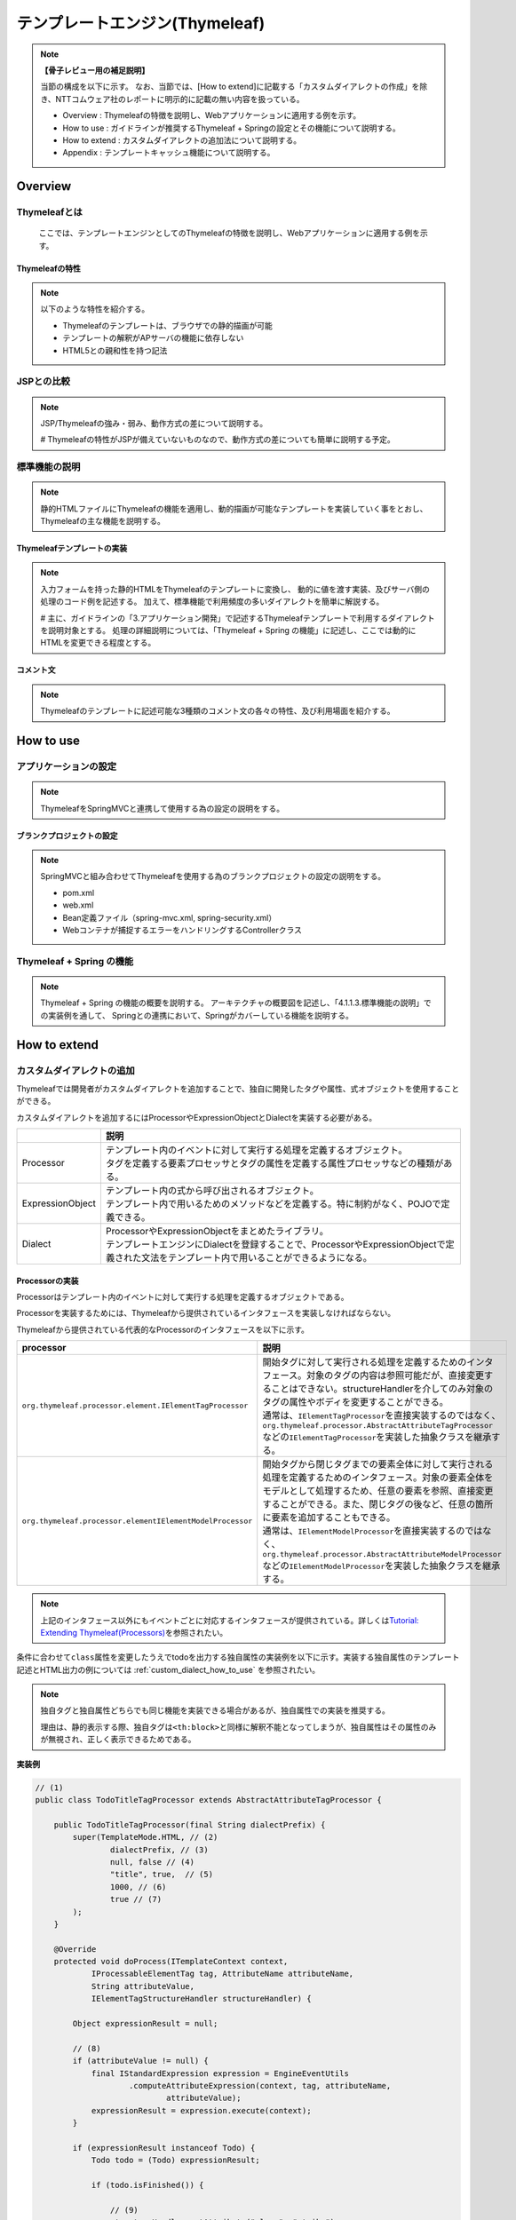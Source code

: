 テンプレートエンジン(Thymeleaf)
================================================================================

.. only:: html

 .. contents:: 目次
    :depth: 3
    :local:


.. note:: **【骨子レビュー用の補足説明】**
  
  当節の構成を以下に示す。
  なお、当節では、[How to extend]に記載する「カスタムダイアレクトの作成」を除き、NTTコムウェア社のレポートに明示的に記載の無い内容を扱っている。
  
  * Overview       : Thymeleafの特徴を説明し、Webアプリケーションに適用する例を示す。
  * How to use     : ガイドラインが推奨するThymeleaf + Springの設定とその機能について説明する。
  * How to extend  : カスタムダイアレクトの追加法について説明する。
  * Appendix       : テンプレートキャッシュ機能について説明する。

Overview
--------------------------------------------------------------------------------

Thymeleafとは
^^^^^^^^^^^^^^^^^^^^^^^^^^^^^^^^^^^^^^^^^^^^^^^^^^^^^^^^^^^^^^^^^^^^^^^^^^^^^^^^

  ここでは、テンプレートエンジンとしてのThymeleafの特徴を説明し、Webアプリケーションに適用する例を示す。


Thymeleafの特性
""""""""""""""""""""""""""""""""""""""""""""""""""""""""""""""""""""""""""""""""

.. note:: 

  以下のような特性を紹介する。
  
  * Thymeleafのテンプレートは、ブラウザでの静的描画が可能
  * テンプレートの解釈がAPサーバの機能に依存しない
  * HTML5との親和性を持つ記法


JSPとの比較
^^^^^^^^^^^^^^^^^^^^^^^^^^^^^^^^^^^^^^^^^^^^^^^^^^^^^^^^^^^^^^^^^^^^^^^^^^^^^^^^

.. note:: 

  JSP/Thymeleafの強み・弱み、動作方式の差について説明する。
  
  # Thymeleafの特性がJSPが備えていないものなので、動作方式の差についても簡単に説明する予定。


標準機能の説明
^^^^^^^^^^^^^^^^^^^^^^^^^^^^^^^^^^^^^^^^^^^^^^^^^^^^^^^^^^^^^^^^^^^^^^^^^^^^^^^^

.. note:: 

  静的HTMLファイルにThymeleafの機能を適用し、動的描画が可能なテンプレートを実装していく事をとおし、
  Thymeleafの主な機能を説明する。

Thymeleafテンプレートの実装
""""""""""""""""""""""""""""""""""""""""""""""""""""""""""""""""""""""""""""""""

.. note:: 

  入力フォームを持った静的HTMLをThymeleafのテンプレートに変換し、
  動的に値を渡す実装、及びサーバ側の処理のコード例を記述する。
  加えて、標準機能で利用頻度の多いダイアレクトを簡単に解説する。

  # 主に、ガイドラインの「3.アプリケーション開発」で記述するThymeleafテンプレートで利用するダイアレクトを説明対象とする。
  処理の詳細説明については、「Thymeleaf + Spring の機能」に記述し、ここでは動的にHTMLを変更できる程度とする。


コメント文
""""""""""""""""""""""""""""""""""""""""""""""""""""""""""""""""""""""""""""""""
.. note:: 

  Thymeleafのテンプレートに記述可能な3種類のコメント文の各々の特性、及び利用場面を紹介する。


How to use
--------------------------------------------------------------------------------

アプリケーションの設定
^^^^^^^^^^^^^^^^^^^^^^^^^^^^^^^^^^^^^^^^^^^^^^^^^^^^^^^^^^^^^^^^^^^^^^^^^^^^^^^^

.. note:: 

  ThymeleafをSpringMVCと連携して使用する為の設定の説明をする。


ブランクプロジェクトの設定
""""""""""""""""""""""""""""""""""""""""""""""""""""""""""""""""""""""""""""""""

.. note:: 

  SpringMVCと組み合わせてThymeleafを使用する為のブランクプロジェクトの設定の説明をする。
  
  * pom.xml
  * web.xml
  * Bean定義ファイル（spring-mvc.xml, spring-security.xml）
  * Webコンテナが捕捉するエラーをハンドリングするControllerクラス


Thymeleaf + Spring  の機能
^^^^^^^^^^^^^^^^^^^^^^^^^^^^^^^^^^^^^^^^^^^^^^^^^^^^^^^^^^^^^^^^^^^^^^^^^^^^^^^^

.. note:: 

  Thymeleaf + Spring  の機能の概要を説明する。
  アーキテクチャの概要図を記述し、「4.1.1.3.標準機能の説明」での実装例を通して、
  Springとの連携において、Springがカバーしている機能を説明する。
  

How to extend
--------------------------------------------------------------------------------

カスタムダイアレクトの追加
^^^^^^^^^^^^^^^^^^^^^^^^^^^^^^^^^^^^^^^^^^^^^^^^^^^^^^^^^^^^^^^^^^^^^^^^^^^^^^^^

Thymeleafでは開発者がカスタムダイアレクトを追加することで、独自に開発したタグや属性、式オブジェクトを使用することができる。

カスタムダイアレクトを追加するにはProcessorやExpressionObjectとDialectを実装する必要がある。

.. tabularcolumns:: |p{0.10\linewidth}|p{0.90\linewidth}|
.. list-table::
    :header-rows: 1
    :widths: 10 90
    :class: longtable

    * - 
      - 説明
    * - | Processor
      - | テンプレート内のイベントに対して実行する処理を定義するオブジェクト。
        | タグを定義する要素プロセッサとタグの属性を定義する属性プロセッサなどの種類がある。
    * - | ExpressionObject
      - | テンプレート内の式から呼び出されるオブジェクト。
        | テンプレート内で用いるためのメソッドなどを定義する。特に制約がなく、POJOで定義できる。
    * - | Dialect
      - | ProcessorやExpressionObjectをまとめたライブラリ。
        | テンプレートエンジンにDialectを登録することで、ProcessorやExpressionObjectで定義された文法をテンプレート内で用いることができるようになる。


Processorの実装
""""""""""""""""""""""""""""""""""""""""""""""""""""""""""""""""""""""""""""""""

Processorはテンプレート内のイベントに対して実行する処理を定義するオブジェクトである。

Processorを実装するためには、Thymeleafから提供されているインタフェースを実装しなければならない。

Thymeleafから提供されている代表的なProcessorのインタフェースを以下に示す。

.. tabularcolumns:: |p{0.20\linewidth}|p{0.80\linewidth}|
.. list-table::
    :header-rows: 1
    :widths: 20 80
    :class: longtable

    * - processor
      - 説明
    * - | \ ``org.thymeleaf.processor.element.IElementTagProcessor``\
      - | 開始タグに対して実行される処理を定義するためのインタフェース。対象のタグの内容は参照可能だが、直接変更することはできない。structureHandlerを介してのみ対象のタグの属性やボディを変更することができる。
        | 通常は、\ ``IElementTagProcessor``\ を直接実装するのではなく、\ ``org.thymeleaf.processor.AbstractAttributeTagProcessor``\ などの\ ``IElementTagProcessor``\ を実装した抽象クラスを継承する。
    * - | \ ``org.thymeleaf.processor.elementIElementModelProcessor``\
      - | 開始タグから閉じタグまでの要素全体に対して実行される処理を定義するためのインタフェース。対象の要素全体をモデルとして処理するため、任意の要素を参照、直接変更することができる。また、閉じタグの後など、任意の箇所に要素を追加することもできる。
        | 通常は、\ ``IElementModelProcessor``\ を直接実装するのではなく、\ ``org.thymeleaf.processor.AbstractAttributeModelProcessor``\ などの\ ``IElementModelProcessor``\ を実装した抽象クラスを継承する。

.. note:: 

  上記のインタフェース以外にもイベントごとに対応するインタフェースが提供されている。詳しくは\ `Tutorial: Extending Thymeleaf(Processors) <http://www.thymeleaf.org/doc/tutorials/3.0/extendingthymeleaf.html#processors>`_\ を参照されたい。

条件に合わせて\ ``class``\ 属性を変更したうえでtodoを出力する独自属性の実装例を以下に示す。実装する独自属性のテンプレート記述とHTML出力の例については :ref:`custom_dialect_how_to_use` を参照されたい。

.. note:: 
  独自タグと独自属性どちらでも同じ機能を実装できる場合があるが、独自属性での実装を推奨する。
  
  理由は、静的表示する際、独自タグは\ ``<th:block>``\ と同様に解釈不能となってしまうが、独自属性はその属性のみが無視され、正しく表示できるためである。

**実装例**

.. code-block:: java

    // (1)
    public class TodoTitleTagProcessor extends AbstractAttributeTagProcessor {

        public TodoTitleTagProcessor(final String dialectPrefix) {
            super(TemplateMode.HTML, // (2)
                    dialectPrefix, // (3)
                    null, false // (4)
                    "title", true,  // (5)
                    1000, // (6)
                    true // (7)
            );
        }

        @Override
        protected void doProcess(ITemplateContext context,
                IProcessableElementTag tag, AttributeName attributeName,
                String attributeValue,
                IElementTagStructureHandler structureHandler) {

            Object expressionResult = null;

            // (8)
            if (attributeValue != null) {
                final IStandardExpression expression = EngineEventUtils
                        .computeAttributeExpression(context, tag, attributeName,
                                attributeValue);
                expressionResult = expression.execute(context);
            }

            if (expressionResult instanceof Todo) {
                Todo todo = (Todo) expressionResult;

                if (todo.isFinished()) {

                    // (9)
                    structureHandler.setAttribute("class", "strike");
                }

                // (10)
                structureHandler.setBody(HtmlEscape.escapeHtml5Xml(todo
                        .getTodoTitle()),false);

            }
        }

    }

.. tabularcolumns:: |p{0.10\linewidth}|p{0.90\linewidth}|
.. list-table::
    :header-rows: 1
    :widths: 10 90
    :class: longtable

    * - 項番
      - 説明
    * - | (1)
      - | \ ``AbstractAttributeTagProcessor``\（\ ``IElementTagProcessor``\ を実装した抽象クラス）を継承する。
    * - | (2)
      - | HTMLテンプレートに適用する場合は、\ ``TemplateMode.HTML``\ を指定する。
    * - | (3)
      - | 属性の名前に適用するプレフィックスを指定する。通常は、Dialectから引数で受け取った値を指定する。
    * - | (4)
      - | 独自タグを作成する場合、タグ名を設定する。この例では独自属性を作成するので\ ``null``\ を設定している。booleanはタグ名にプレフィックスを適用するかを指定する。
    * - | (5)
      - | 独自属性を作成する場合、属性名を設定する。booleanは属性名にプレフィックスを適用するかを指定する。
    * - | (6)
      - | Dialect内におけるProcessorの優先順位を指定する。値が低いほど優先度が高くなる。
    * - | (7)
      - | Processor適用後に適用対象の属性の記述を削除するか指定する。基本的に適用対象の属性は出力するHTMLには不要となるので\ ``true``\ を指定する。
    * - | (8)
      - | 適用対象の属性の値（\ ``attributeValue``\ ）の式を処理する。
    * - | (9)
      - | \ ``class="strike"``\ を適用対象の属性を持つタグに付与する。
    * - | (10)
      - | \ ``structureHandler#setBody``\ の第一引数の文字列でボディを置き換える。HTMLのソースコードとして値がそのまま出力されるので、HTMLエスケープを行う。第二引数のbooleanは置き換えたボディにテンプレートエンジンで再評価を行うか指定する。

.. note:: 

  \ ``AbstractAttributeTagProcessor``\を継承した抽象クラスがいくつか提供されており、より簡単にProcessorを実装することができる場合がある。詳しくは\ `AbstractAttributeTagProcessor <http://www.thymeleaf.org/apidocs/thymeleaf/3.0.8.RELEASE/org/thymeleaf/processor/element/AbstractAttributeTagProcessor.html>`_\ を参照されたい。
  \ ``org.thymeleaf.standard.processor.AbstractStandardExpressionAttributeTagProcessor``\ を継承して実装した例を以下に示す。
  
  **実装例**

    .. code-block:: java

        // (1)
        public class TodoTitleTagProcessor extends
                                 AbstractStandardExpressionAttributeTagProcessor {

            public TodoTitleTagProcessor(final String dialectPrefix) {
                super(TemplateMode.HTML, // (2)
                        dialectPrefix, // (3)
                        "title", // (4)
                        1000, // (5)
                        true // (6)
                );
            }

            @Override
            protected void doProcess(ITemplateContext context,
                    IProcessableElementTag tag, AttributeName attributeName,
                    String attributeValue, Object expressionResult,
                    IElementTagStructureHandler structureHandler) {

                if (expressionResult instanceof Todo) {

                    // (7)
                    Todo todo = (Todo) expressionResult;

                    
                    if (todo.isFinished()) {

                        structureHandler.setAttribute("class", "strike");
                    }

                    structureHandler.setBody(HtmlEscape.escapeHtml5Xml(todo
                            .getTodoTitle()),false);

                }
            }

        }

    .. tabularcolumns:: |p{0.10\linewidth}|p{0.90\linewidth}|
    .. list-table::
        :header-rows: 1
        :widths: 10 90
        :class: longtable

        * - 項番
          - 説明
        * - | (1)
          - | \ ``AbstractStandardExpressionAttributeTagProcessor``\（\ ``AbstractAttributeTagProcessor``\ を継承した抽象クラス）を継承する。
        * - | (2)
          - | HTMLテンプレートに適用する場合は、\ ``TemplateMode.HTML``\ を指定する。
        * - | (3)
          - | 属性の名前に適用するプレフィックスを指定する。Dialectから引数として受け取った値を指定する。
        * - | (4)
          - | Processorの処理対象となる属性名を指定する。
        * - | (5)
          - | Dialect内におけるProcessorの優先順位を指定する。値が低いほど優先度が高くなる。
        * - | (6)
          - | Processor適用後に適用対象の属性の記述を削除するか指定する。基本的に適用対象の属性は出力するHTMLには不要となるので\ ``true``\ を指定する。
        * - | (7)
          - | \ ``expressionResult``\ には適用対象の属性の値が式を処理した形式で格納されている。


上記の例で行った処理以外にも、適用対象の属性をもつタグの名前や他の属性を取得をすることができる\ ``tag``\ や、
タグやテキストなどのテンプレートを構成する要素をリストのように扱い、要素の参照、追加、変更などを行うことができるモデルを用いた処理を行うことができる。

\ ``tag``\ とモデルを用いた処理の例を以下に示す。

.. code-block:: java

        // (1)
        String elementName = tag.getElementCompleteName();

        // (2)
        String url = "http://sample.com"
        final IModelFactory modelFactory = context.getModelFactory();
        final IModel model = modelFactory.createModel();
        model.add(modelFactory.createOpenElementTag("a", "href", url));
        model.add(modelFactory.createText(url));
        model.add(modelFactory.createCloseElementTag("a"));
        structureHandler.setBody(model, false);

.. tabularcolumns:: |p{0.10\linewidth}|p{0.90\linewidth}|
.. list-table::
    :header-rows: 1
    :widths: 10 90
    :class: longtable

    * - 項番
      - 説明
    * - | (1)
      - | 適用対象の属性を持つタグの名前を取得する。
    * - | (2)
      - | \ ``model``\ を作成し、ボディを置き換える。この例ではボディは\ ``<a href="http://sample.com">http://sample.com</a>``\ に置き換えられる。

ExpressionObjectの実装
""""""""""""""""""""""""""""""""""""""""""""""""""""""""""""""""""""""""""""""""

ExpressionObjectはテンプレート内の式から呼び出すメソッドなどを定義するオブジェクトである。

ExpressionObjectはインタフェース等を実装する必要がなく、POJOで定義できる。

日付(Joda Time)をyyyy/MM/dd形式でフォーマットして出力するメソッドを持つ式オブジェクトの実装例を以下に示す。

.. note:: 
  日付(Joda Time)をフォーマットして出力する機能は\ `thymeleaf-joda-dialect  <https://github.com/ultraq/thymeleaf-joda-dialect>`_\が提供する式オブジェクトで行うことができる。

**実装例**

.. code-block:: java

    // (1)
    public class JodaDatetimeFormat {

        // (2)
        public String format(DateTime date) {
            return date.toString("yyyy/MM/dd");
        }

    }

.. tabularcolumns:: |p{0.10\linewidth}|p{0.90\linewidth}|
.. list-table::
    :header-rows: 1
    :widths: 10 90
    :class: longtable

    * - 項番
      - 説明
    * - | (1)
      - | POJOとして作成する。
    * - | (2)
      - | 引数に指定された日付(Joda Time)をyyyy/MM/dd形式でフォーマットした文字列を返す。


Dialectの実装
""""""""""""""""""""""""""""""""""""""""""""""""""""""""""""""""""""""""""""""""

ProcessorやExpressionObjectで実装した処理をテンプレートに適用するためにはDialectを実装してテンプレートエンジンに追加する必要がある。

Dialectを実装するためにThymeleafから提供されている代表的なインタフェースを以下に示す。

.. tabularcolumns:: |p{0.20\linewidth}|p{0.80\linewidth}|
.. list-table::
    :header-rows: 1
    :widths: 20 80
    :class: longtable

    * - インタフェース名
      - 説明
    * - | \ ``org.thymeleaf.dialect.IProcessorDialect``\ 
      - | Processorを登録するDialectを実装するためのインタフェース
        | 通常は、\ ``IProcessorDialect``\ を直接実装するのではなく、\ ``IProcessorDialect``\ を実装した抽象クラス\ ``org.thymeleaf.dialect.AbstractProcessorDialect``\ を継承する。
    * - | \ ``org.thymeleaf.dialect.IExpressionObjectDialect``\ 
      - | ExpressionObjectを登録するDialectを実装するためのインタフェース

.. note:: 

  上記のインタフェース以外にも登録内容ごとに対応するインタフェースが提供されている。詳しくは\ `Tutorial: Extending Thymeleaf(Dialects) <http://www.thymeleaf.org/doc/tutorials/3.0/extendingthymeleaf.html#dialects>`_\ を参照されたい。

ProcessorとExpressionObjectを両方登録するDialectの実装例を以下に示す。

**実装例**

.. code-block:: java

    // (1)
    public class TodoDiarect extends AbstractProcessorDialect implements
                           IExpressionObjectDialect {

        private static final String KEY = "myjoda";

        private static final Set<String> names = new HashSet<String>() {
            {
                add(KEY);
            }
        };

        // (2)
        public TodoDiarect() {
            super("My Custom Dialect", "todo", 1000);
        }

        public Set<IProcessor> getProcessors(final String dialectPrefix) {
            final Set<IProcessor> processors = new HashSet<IProcessor>();
            
            // (3)
            processors.add(new TodoTitleTagProcessor(dialectPrefix));
            // (4)
            processors.add(
                    new StandardXmlNsTagProcessor(TemplateMode.HTML, dialectPrefix));
            return processors;
        }

        @Override
        public IExpressionObjectFactory getExpressionObjectFactory() {
            return new IExpressionObjectFactory() {

                // (5)
                @Override
                public Set<String> getAllExpressionObjectNames() {
                    return names;
                }

                // (6)
                @Override
                public Object buildObject(IExpressionContext context,
                        String expressionObjectName) {

                    if (KEY.equals(expressionObjectName)) {
                        return new JodaDatetimeFormat();
                    }
                    return null;
                }

                // (7)
                @Override
                public boolean isCacheable(String expressionObjectName) {
                    return true;
                }

            };
        }

    }

.. tabularcolumns:: |p{0.10\linewidth}|p{0.90\linewidth}|
.. list-table::
    :header-rows: 1
    :widths: 10 90
    :class: longtable

    * - 項番
      - 説明
    * - | (1)
      - | Processorを登録する場合は、\ ``AbstractProcessorDialect``\ （\ ``IProcessorDialect``\ を実装した抽象クラス）を継承する。
        | また、ExpressionObjectを登録する場合は、\ ``IExpressionObjectDialect``\を実装する。
    * - | (2)
      - | 引数はDialect名、登録するProcessorのプレフィックス、Dialectの優先順位である。
        | Processorの適用順序はDialectの優先順位、Processorの優先順位の順番で比較して決められる。
    * - | (3)
      - | 実装したProcessorを登録する。
    * - | (4)
      - | HTMLの最初につける\ ``xmlns:th="http://www.thymeleaf.org"``\ のようなネームスペース表記を削除するために\ ``org.thymeleaf.standard.processor.StandardXmlNsTagProcessor``\ を登録する。
    * - | (5)
      - | ExpressionObjectの名前を登録する。
    * - | (6)
      - | 実装したExpressionObjectを登録する。引数の\ ``expressionObjectName``\に入る値が(5)で登録した名前に存在する場合、このメソッドが呼ばれる。
    * - | (7)
      - | ExpressionObjectをキャッシュするか指定する。ExpressionObjectが状態によって異なる値を返す場合は\ ``false``\ 、状態にかかわらず返す値が一定である場合は\ ``true``\ を指定する。

.. _custom_dialect_how_to_use:

カスタムダイアレクトの使用方法
""""""""""""""""""""""""""""""""""""""""""""""""""""""""""""""""""""""""""""""""

作成したカスタムダイアレクトを使用するために必要なアプリケーション設定と出力画面の実装を以下に示す。

**spring-mvc.xml**

.. code-block:: xml

    <bean id="templateEngine" class="org.thymeleaf.spring4.SpringTemplateEngine">

        <!-- omitted -->

        <!-- (1) -->
        <property name="additionalDialects">
            <set>
                <bean class="com.example.sample.app.dialect.MyDialect" />
            </set>
        </property>
    </bean>

.. tabularcolumns:: |p{0.10\linewidth}|p{0.90\linewidth}|
.. list-table::
    :header-rows: 1
    :widths: 10 90
    :class: longtable

    * - 項番
      - 説明
    * - | (1)
      - | テンプレートエンジンに作成したカスタムダイアレクトを\ ``java.util.Set<IDialect>``\ で追加する。

**view.html**

.. code-block:: html

    <!DOCTYPE html>
    <html xmlns:th="http://www.thymeleaf.org" xmlns:todo="http://todosample"> <!-- (1) -->
    <head>

        <!-- omitted -->

    </head>
    <body>

        <!-- omitted -->

        <!-- (2) -->
        <span todo:title="${todo}">
            todo title
        </span>

        <!-- omitted -->

        <span th:text="${#myjoda.format(date)}">yyyy/MM/dd</span> <!-- (3) -->

        <!-- omitted -->

    </body>
    </html>

.. tabularcolumns:: |p{0.10\linewidth}|p{0.90\linewidth}|
.. list-table::
    :header-rows: 1
    :widths: 10 90
    :class: longtable

    * - 項番
      - 説明
    * - | (1)
      - | 作成したDialectの名前空間を定義する。
    * - | (2)
      - | 作成した\ ``todo:title``\ 属性を指定する。
    * - | (3)
      - | 作成した式オブジェクト\ ``myjoda``\ を呼び出す。

**出力結果**

.. code-block:: html

    <!DOCTYPE html>
    <html>
    <head>

        <!-- omitted -->

    </head>
    <body>

        <!-- omitted -->

        <span class="strike">sample TODO</span>

        <!-- omitted -->

        <span>2017/10/30</span>

        <!-- omitted -->

    </body>
    </html>


Appendix
--------------------------------------------------------------------------------

テンプレートキャッシュの適用
^^^^^^^^^^^^^^^^^^^^^^^^^^^^^^^^^^^^^^^^^^^^^^^^^^^^^^^^^^^^^^^^^^^^^^^^^^^^^^^^

.. note:: 

  テンプレートキャッシュ機能について述べる。

テンプレートキャッシュ機能の説明
""""""""""""""""""""""""""""""""""""""""""""""""""""""""""""""""""""""""""""""""

.. note:: 

  テンプレートキャッシュの機構・方式について説明する。

アプリケーションの設定
""""""""""""""""""""""""""""""""""""""""""""""""""""""""""""""""""""""""""""""""

.. note:: 

  テンプレートキャッシュを有効にする為の設定、各種パラメータの設定について記述する。
  
  # 今後キャッシュ機能を検証し、設定値による挙動の傾向が明らかに表れる場合は、APの特性に応じた推奨値を補足する予定。

